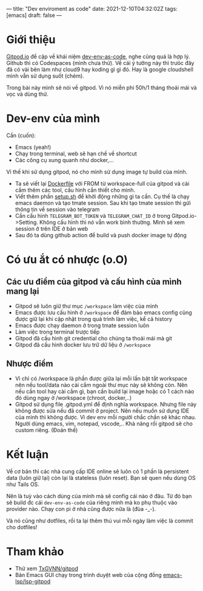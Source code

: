 ---
title: "Dev enviroment as code"
date: 2021-12-10T04:32:02Z
tags: [emacs]
draft: false
---

* Giới thiệu

[[https://gitpod.io/][Gitpod.io]] đề cập về khái niệm [[https://www.gitpod.io/blog/dev-env-as-code][dev-env-as-code]], nghe cũng quá là hợp lý. Github thì có Codespaces (mình chưa thử). Về cái ý tưởng này thì trưóc đây đã có vài bên làm như cloud9 hay koding gì gì đó.
Hay là google cloudshell mình vẫn sử dụng suốt (chém).

Trong bài này mình sẽ nói về gitpod. Vì nó miễn phí 50h/1 tháng thoải mái và vọc và dùng thử.

* Dev-env của mình

Cần (cuốn):
- Emacs (yeah!)
- Chạy trong terminal, web sẽ hạn chế về shortcut
- Các công cụ xung quanh như docker,...

Vì thế khi sử dụng gitpod, nó cho mình sử dụng image tự build của mình.

- Ta sẽ viết lại [[https://github.com/TxGVNN/gitpod/blob/1bea0d2889784b0eb0dc39b0474122cda9c6aa97/Dockerfile][Dockerfile]] với FROM từ workspace-full của gitpod và cài cắm thêm các tool, cấu hình cần thiết cho mình.
- Viết thêm phần [[https://github.com/TxGVNN/gitpod/blob/1bea0d2889784b0eb0dc39b0474122cda9c6aa97/setup.sh][setup.sh]] để khởi động những gì ta cần. Cụ thế là chạy emacs daemon và tạo tmate session. Sau khi tạo tmate session thì gửi thông tin về session vào telegram
- Cần cấu hình ~TELEGRAM_BOT_TOKEN~ và ~TELEGRAM_CHAT_ID~ ở trong Gitpod.io->Setting. Không cấu hình thì nó vẫn work bình thường. Mình sẽ xem session ở trên IDE ở bản web
- Sau đó ta dùng github action để build và push docker image tự động

* Có ưu ắt có nhược (o.O)
** Các ưu điểm của gitpod và cấu hình của mình mang lại
- Gitpod sẽ luôn giữ thư mục ~/workspace~ làm việc của mình
- Emacs được lưu cấu hình ở ~/workspace~ để đảm bảo emacs config cũng được giữ lại khi cập nhật trong quá trình làm việc, kể cả history
- Emacs được chạy daemon ở trong tmate session luôn
- Làm việc trong terminal trược tiếp
- Gitpod đã cấu hình git credential cho chúng ta thoải mái mà git
- Gitpod đã cấu hình docker lưu trữ dữ liệu ở ~/workspace~

** Nhược điểm
- Vì chỉ có /workspace là phần được giữa lại mỗi lần bật tắt workspace nên nếu tool/data nào cài cắm ngoài thư mục này sẽ không còn. Nên nếu cần tool hay cài cắm gì, bạn cần build lại image hoặc có 1 cách nào đó dùng ngay ở /workspace (chroot, docker,..)
- Gitpod sử dụng file .gitpod.yml để định nghĩa workspace. Nhưng file này không được sửa nếu đã commit ở project. Nên nếu muốn sử dụng IDE của mình thì không được. Vì dev env mỗi người chắc chắn sẽ khác nhau. Người dùng emacs, vim, notepad, vscode,.. Khả năng rồi gitpod sẽ cho custom riêng. (Đoán thế)

* Kết luận

Về cơ bản thì các nhà cung cấp IDE online sẽ luôn có 1 phần là persistent data (luôn giữ lại) còn lại là stateless (luôn reset). Bạn sẽ quen nếu dùng OS như Tails OS.

Nên là tuỳ vào cách dùng của mình mà sẽ config cái nào ở đâu. Từ đó bạn sẽ build đc cái ~dev-env-as-code~ của riêng mình mà ko phụ thuộc vào provider nào. Chạy con pi ở nhà cũng được nữa là (đùa -_-).

Và nó cũng như dotfiles, rồi ta lại thêm thú vui mỗi ngày làm việc là commit cho dotfiles!

* Tham khảo
- Thử xem [[https://github.com/TxGVNN/gitpod][TxGVNN/gitpod]]
- Bản Emacs GUI chạy trong trình duyệt web của cộng đồng [[https://github.com/emacs-lsp/lsp-gitpod][emacs-lsp/lsp-gitpod]]
